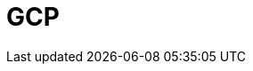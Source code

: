 = GCP
:description: Learn how to configure private networking for BYOC clusters on GCP. 
:page-layout: index